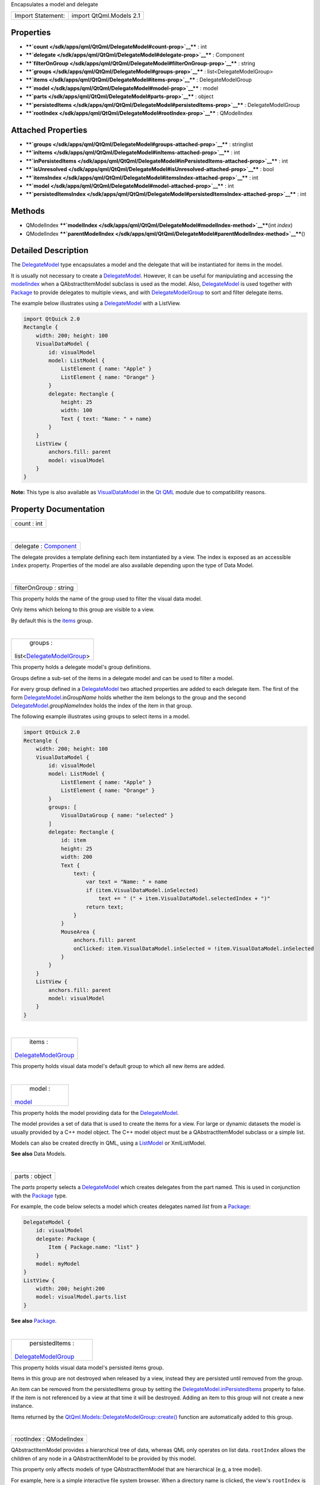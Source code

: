 Encapsulates a model and delegate

+---------------------+---------------------------+
| Import Statement:   | import QtQml.Models 2.1   |
+---------------------+---------------------------+

Properties
----------

-  ****`count </sdk/apps/qml/QtQml/DelegateModel#count-prop>`__**** :
   int
-  ****`delegate </sdk/apps/qml/QtQml/DelegateModel#delegate-prop>`__****
   : Component
-  ****`filterOnGroup </sdk/apps/qml/QtQml/DelegateModel#filterOnGroup-prop>`__****
   : string
-  ****`groups </sdk/apps/qml/QtQml/DelegateModel#groups-prop>`__**** :
   list<DelegateModelGroup>
-  ****`items </sdk/apps/qml/QtQml/DelegateModel#items-prop>`__**** :
   DelegateModelGroup
-  ****`model </sdk/apps/qml/QtQml/DelegateModel#model-prop>`__**** :
   model
-  ****`parts </sdk/apps/qml/QtQml/DelegateModel#parts-prop>`__**** :
   object
-  ****`persistedItems </sdk/apps/qml/QtQml/DelegateModel#persistedItems-prop>`__****
   : DelegateModelGroup
-  ****`rootIndex </sdk/apps/qml/QtQml/DelegateModel#rootIndex-prop>`__****
   : QModelIndex

Attached Properties
-------------------

-  ****`groups </sdk/apps/qml/QtQml/DelegateModel#groups-attached-prop>`__****
   : stringlist
-  ****`inItems </sdk/apps/qml/QtQml/DelegateModel#inItems-attached-prop>`__****
   : int
-  ****`inPersistedItems </sdk/apps/qml/QtQml/DelegateModel#inPersistedItems-attached-prop>`__****
   : int
-  ****`isUnresolved </sdk/apps/qml/QtQml/DelegateModel#isUnresolved-attached-prop>`__****
   : bool
-  ****`itemsIndex </sdk/apps/qml/QtQml/DelegateModel#itemsIndex-attached-prop>`__****
   : int
-  ****`model </sdk/apps/qml/QtQml/DelegateModel#model-attached-prop>`__****
   : int
-  ****`persistedItemsIndex </sdk/apps/qml/QtQml/DelegateModel#persistedItemsIndex-attached-prop>`__****
   : int

Methods
-------

-  QModelIndex
   ****`modelIndex </sdk/apps/qml/QtQml/DelegateModel#modelIndex-method>`__****\ (int
   *index*)
-  QModelIndex
   ****`parentModelIndex </sdk/apps/qml/QtQml/DelegateModel#parentModelIndex-method>`__****\ ()

Detailed Description
--------------------

The `DelegateModel </sdk/apps/qml/QtQml/DelegateModel/>`__ type
encapsulates a model and the delegate that will be instantiated for
items in the model.

It is usually not necessary to create a
`DelegateModel </sdk/apps/qml/QtQml/DelegateModel/>`__. However, it can
be useful for manipulating and accessing the
`modelIndex </sdk/apps/qml/QtQml/DelegateModel#modelIndex-method>`__
when a QAbstractItemModel subclass is used as the model. Also,
`DelegateModel </sdk/apps/qml/QtQml/DelegateModel/>`__ is used together
with `Package </sdk/apps/qml/QtQml/Package/>`__ to provide delegates to
multiple views, and with
`DelegateModelGroup </sdk/apps/qml/QtQml/DelegateModelGroup/>`__ to sort
and filter delegate items.

The example below illustrates using a
`DelegateModel </sdk/apps/qml/QtQml/DelegateModel/>`__ with a ListView.

.. code:: qml

    import QtQuick 2.0
    Rectangle {
        width: 200; height: 100
        VisualDataModel {
            id: visualModel
            model: ListModel {
                ListElement { name: "Apple" }
                ListElement { name: "Orange" }
            }
            delegate: Rectangle {
                height: 25
                width: 100
                Text { text: "Name: " + name}
            }
        }
        ListView {
            anchors.fill: parent
            model: visualModel
        }
    }

**Note:** This type is also available as
`VisualDataModel </sdk/apps/qml/QtQml/VisualDataModel/>`__ in the `Qt
QML </sdk/apps/qml/QtQml/qtqml-index/>`__ module due to compatibility
reasons.

Property Documentation
----------------------

+--------------------------------------------------------------------------+
|        \ count : int                                                     |
+--------------------------------------------------------------------------+

| 

+--------------------------------------------------------------------------+
|        \ delegate : `Component </sdk/apps/qml/QtQml/Component/>`__       |
+--------------------------------------------------------------------------+

The delegate provides a template defining each item instantiated by a
view. The index is exposed as an accessible ``index`` property.
Properties of the model are also available depending upon the type of
Data Model.

| 

+--------------------------------------------------------------------------+
|        \ filterOnGroup : string                                          |
+--------------------------------------------------------------------------+

This property holds the name of the group used to filter the visual data
model.

Only items which belong to this group are visible to a view.

By default this is the
`items </sdk/apps/qml/QtQml/DelegateModel#items-prop>`__ group.

| 

+--------------------------------------------------------------------------+
|        \ groups :                                                        |
| list<`DelegateModelGroup </sdk/apps/qml/QtQml/DelegateModelGroup/>`__>   |
+--------------------------------------------------------------------------+

This property holds a delegate model's group definitions.

Groups define a sub-set of the items in a delegate model and can be used
to filter a model.

For every group defined in a
`DelegateModel </sdk/apps/qml/QtQml/DelegateModel/>`__ two attached
properties are added to each delegate item. The first of the form
`DelegateModel </sdk/apps/qml/QtQml/DelegateModel/>`__.in\ *GroupName*
holds whether the item belongs to the group and the second
`DelegateModel </sdk/apps/qml/QtQml/DelegateModel/>`__.\ *groupName*\ Index
holds the index of the item in that group.

The following example illustrates using groups to select items in a
model.

.. code:: qml

    import QtQuick 2.0
    Rectangle {
        width: 200; height: 100
        VisualDataModel {
            id: visualModel
            model: ListModel {
                ListElement { name: "Apple" }
                ListElement { name: "Orange" }
            }
            groups: [
                VisualDataGroup { name: "selected" }
            ]
            delegate: Rectangle {
                id: item
                height: 25
                width: 200
                Text {
                    text: {
                        var text = "Name: " + name
                        if (item.VisualDataModel.inSelected)
                            text += " (" + item.VisualDataModel.selectedIndex + ")"
                        return text;
                    }
                }
                MouseArea {
                    anchors.fill: parent
                    onClicked: item.VisualDataModel.inSelected = !item.VisualDataModel.inSelected
                }
            }
        }
        ListView {
            anchors.fill: parent
            model: visualModel
        }
    }

| 

+--------------------------------------------------------------------------+
|        \ items :                                                         |
| `DelegateModelGroup </sdk/apps/qml/QtQml/DelegateModelGroup/>`__         |
+--------------------------------------------------------------------------+

This property holds visual data model's default group to which all new
items are added.

| 

+--------------------------------------------------------------------------+
|        \ model :                                                         |
| `model </sdk/apps/qml/QtQml/DelegateModel#model-attached-prop>`__        |
+--------------------------------------------------------------------------+

This property holds the model providing data for the
`DelegateModel </sdk/apps/qml/QtQml/DelegateModel/>`__.

The model provides a set of data that is used to create the items for a
view. For large or dynamic datasets the model is usually provided by a
C++ model object. The C++ model object must be a QAbstractItemModel
subclass or a simple list.

Models can also be created directly in QML, using a
`ListModel </sdk/apps/qml/QtQml/ListModel/>`__ or XmlListModel.

**See also** Data Models.

| 

+--------------------------------------------------------------------------+
|        \ parts : object                                                  |
+--------------------------------------------------------------------------+

The *parts* property selects a
`DelegateModel </sdk/apps/qml/QtQml/DelegateModel/>`__ which creates
delegates from the part named. This is used in conjunction with the
`Package </sdk/apps/qml/QtQml/Package/>`__ type.

For example, the code below selects a model which creates delegates
named *list* from a `Package </sdk/apps/qml/QtQml/Package/>`__:

.. code:: cpp

    DelegateModel {
        id: visualModel
        delegate: Package {
            Item { Package.name: "list" }
        }
        model: myModel
    }
    ListView {
        width: 200; height:200
        model: visualModel.parts.list
    }

**See also** `Package </sdk/apps/qml/QtQml/Package/>`__.

| 

+--------------------------------------------------------------------------+
|        \ persistedItems :                                                |
| `DelegateModelGroup </sdk/apps/qml/QtQml/DelegateModelGroup/>`__         |
+--------------------------------------------------------------------------+

This property holds visual data model's persisted items group.

Items in this group are not destroyed when released by a view, instead
they are persisted until removed from the group.

An item can be removed from the persistedItems group by setting the
`DelegateModel </sdk/apps/qml/QtQml/DelegateModel/>`__.\ `inPersistedItems </sdk/apps/qml/QtQml/DelegateModel#inPersistedItems-attached-prop>`__
property to false. If the item is not referenced by a view at that time
it will be destroyed. Adding an item to this group will not create a new
instance.

Items returned by the
`QtQml.Models::DelegateModelGroup::create() </sdk/apps/qml/QtQml/DelegateModelGroup#create-method>`__
function are automatically added to this group.

| 

+--------------------------------------------------------------------------+
|        \ rootIndex : QModelIndex                                         |
+--------------------------------------------------------------------------+

QAbstractItemModel provides a hierarchical tree of data, whereas QML
only operates on list data. ``rootIndex`` allows the children of any
node in a QAbstractItemModel to be provided by this model.

This property only affects models of type QAbstractItemModel that are
hierarchical (e.g, a tree model).

For example, here is a simple interactive file system browser. When a
directory name is clicked, the view's ``rootIndex`` is set to the
QModelIndex node of the clicked directory, thus updating the view to
show the new directory's contents.

``main.cpp``:

.. code:: cpp

    int main(int argc, char ** argv)
    {
        QApplication app(argc, argv);
        QQuickView view;
        QDirModel model;
        view.rootContext()->setContextProperty("dirModel", &model);
        view.setSource(QUrl::fromLocalFile("view.qml"));
        view.show();
        return app.exec();
    }

``view.qml``:

.. code:: qml

    import QtQuick 2.0
    ListView {
        id: view
        width: 300
        height: 400
        model: VisualDataModel {
            model: dirModel
            delegate: Rectangle {
                width: 200; height: 25
                Text { text: filePath }
                MouseArea {
                    anchors.fill: parent
                    onClicked: {
                        if (model.hasModelChildren)
                            view.model.rootIndex = view.model.modelIndex(index)
                    }
                }
            }
        }
    }

If the `model </sdk/apps/qml/QtQml/DelegateModel#model-attached-prop>`__
is a QAbstractItemModel subclass, the delegate can also reference a
``hasModelChildren`` property (optionally qualified by a *model*.
prefix) that indicates whether the delegate's model item has any child
nodes.

**See also**
`modelIndex() </sdk/apps/qml/QtQml/DelegateModel#modelIndex-method>`__
and
`parentModelIndex() </sdk/apps/qml/QtQml/DelegateModel#parentModelIndex-method>`__.

| 

Attached Property Documentation
-------------------------------

+--------------------------------------------------------------------------+
|        \ DelegateModel.groups : stringlist                               |
+--------------------------------------------------------------------------+

This attached property holds the name of DelegateModelGroups the item
belongs to.

It is attached to each instance of the delegate.

| 

+--------------------------------------------------------------------------+
|        \ DelegateModel.inItems : int                                     |
+--------------------------------------------------------------------------+

This attached property holds whether the item belongs to the default
`items </sdk/apps/qml/QtQml/DelegateModel#items-prop>`__
`DelegateModelGroup </sdk/apps/qml/QtQml/DelegateModelGroup/>`__.

Changing this property will add or remove the item from the items group.

It is attached to each instance of the delegate.

| 

+--------------------------------------------------------------------------+
|        \ DelegateModel.inPersistedItems : int                            |
+--------------------------------------------------------------------------+

This attached property holds whether the item belongs to the
`persistedItems </sdk/apps/qml/QtQml/DelegateModel#persistedItems-prop>`__
`DelegateModelGroup </sdk/apps/qml/QtQml/DelegateModelGroup/>`__.

Changing this property will add or remove the item from the items group.
Change with caution as removing an item from the
`persistedItems </sdk/apps/qml/QtQml/DelegateModel#persistedItems-prop>`__
group will destroy the current instance if it is not referenced by a
model.

It is attached to each instance of the delegate.

| 

+--------------------------------------------------------------------------+
|        \ DelegateModel.isUnresolved : bool                               |
+--------------------------------------------------------------------------+

This attached property holds whether the visual item is bound to a data
model index. Returns true if the item is not bound to the model, and
false if it is.

An unresolved item can be bound to the data model using the
`DelegateModelGroup::resolve() </sdk/apps/qml/QtQml/DelegateModelGroup#resolve-method>`__
function.

It is attached to each instance of the delegate.

| 

+--------------------------------------------------------------------------+
|        \ DelegateModel.itemsIndex : int                                  |
+--------------------------------------------------------------------------+

This attached property holds the index of the item in the default
`items </sdk/apps/qml/QtQml/DelegateModel#items-prop>`__
`DelegateModelGroup </sdk/apps/qml/QtQml/DelegateModelGroup/>`__.

It is attached to each instance of the delegate.

| 

+--------------------------------------------------------------------------+
|        \ DelegateModel.model : int                                       |
+--------------------------------------------------------------------------+

This attached property holds the visual data model this delegate
instance belongs to.

It is attached to each instance of the delegate.

| 

+--------------------------------------------------------------------------+
|        \ DelegateModel.persistedItemsIndex : int                         |
+--------------------------------------------------------------------------+

This attached property holds the index of the item in the
`persistedItems </sdk/apps/qml/QtQml/DelegateModel#persistedItems-prop>`__
`DelegateModelGroup </sdk/apps/qml/QtQml/DelegateModelGroup/>`__.

It is attached to each instance of the delegate.

| 

Method Documentation
--------------------

+--------------------------------------------------------------------------+
|        \ QModelIndex modelIndex(int *index*)                             |
+--------------------------------------------------------------------------+

QAbstractItemModel provides a hierarchical tree of data, whereas QML
only operates on list data. This function assists in using tree models
in QML.

Returns a QModelIndex for the specified index. This value can be
assigned to
`rootIndex </sdk/apps/qml/QtQml/DelegateModel#rootIndex-prop>`__.

**See also**
`rootIndex </sdk/apps/qml/QtQml/DelegateModel#rootIndex-prop>`__.

| 

+--------------------------------------------------------------------------+
|        \ QModelIndex parentModelIndex()                                  |
+--------------------------------------------------------------------------+

QAbstractItemModel provides a hierarchical tree of data, whereas QML
only operates on list data. This function assists in using tree models
in QML.

Returns a QModelIndex for the parent of the current
`rootIndex </sdk/apps/qml/QtQml/DelegateModel#rootIndex-prop>`__. This
value can be assigned to
`rootIndex </sdk/apps/qml/QtQml/DelegateModel#rootIndex-prop>`__.

**See also**
`rootIndex </sdk/apps/qml/QtQml/DelegateModel#rootIndex-prop>`__.

| 
